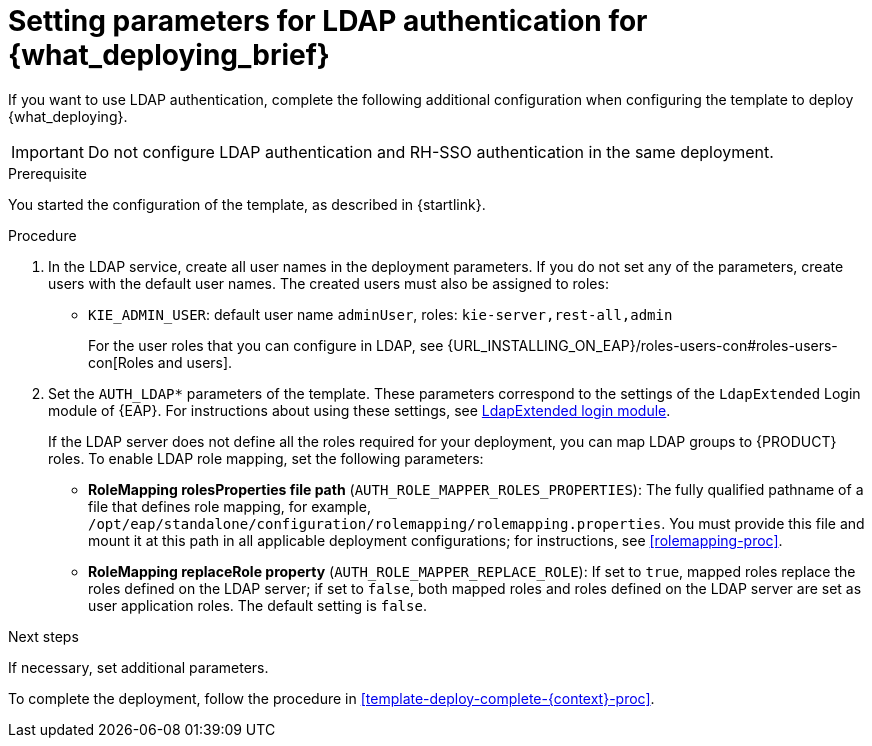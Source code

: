 [id='template-deploy-ldap-{context}-proc']
= Setting parameters for LDAP authentication for {what_deploying_brief}

// local variables depending on the assembly context
:ldap_kieserver!:

ifeval::["{context}"=="freeform-monitor"]
:ldap_kieserver:
endif::[]

ifeval::["{context}"=="freeform-server-managed"]
:ldap_kieserver:
endif::[]

ifeval::["{context}"=="freeform-server-immutable"]
:ldap_kieserver:
endif::[]

If you want to use LDAP authentication, complete the following additional configuration when configuring the template to deploy {what_deploying}. 

[IMPORTANT]
====
Do not configure LDAP authentication and RH-SSO authentication in the same deployment.
====

.Prerequisite

You started the configuration of the template, as described in {startlink}.

.Procedure
. In the LDAP service, create all user names in the deployment parameters. If you do not set any of the parameters, create users with the default user names. The created users must also be assigned to roles:
** `KIE_ADMIN_USER`: default user name `adminUser`, roles: `kie-server,rest-all,admin`
ifdef::ldap_kieserver[]
** `KIE_SERVER_USER`: default user name `executionUser`, roles `kie-server,rest-all,guest`
endif::ldap_kieserver[]
+
For the user roles that you can configure in LDAP, see {URL_INSTALLING_ON_EAP}/roles-users-con#roles-users-con[Roles and users].
+
. Set the `AUTH_LDAP*` parameters of the template. These parameters correspond to the settings of the `LdapExtended` Login module of {EAP}. For instructions about using these settings, see https://access.redhat.com/documentation/en-us/red_hat_jboss_enterprise_application_platform/7.0/html-single/login_module_reference/#ldapextended_login_module[LdapExtended login module]. 
+
If the LDAP server does not define all the roles required for your deployment, you can map LDAP groups to {PRODUCT} roles. To enable LDAP role mapping, set the following parameters:
+
** *RoleMapping rolesProperties file path* (`AUTH_ROLE_MAPPER_ROLES_PROPERTIES`): The fully qualified pathname of a file that defines role mapping, for example, `/opt/eap/standalone/configuration/rolemapping/rolemapping.properties`. You must provide this file and mount it at this path in all applicable deployment configurations; for instructions, see <<rolemapping-proc>>.
** *RoleMapping replaceRole property* (`AUTH_ROLE_MAPPER_REPLACE_ROLE`): If set to `true`, mapped roles replace the roles defined on the LDAP server; if set to `false`, both mapped roles and roles defined on the LDAP server are set as user application roles. The default setting is `false`.

.Next steps

If necessary, set additional parameters. 

To complete the deployment, follow the procedure in <<template-deploy-complete-{context}-proc>>.

